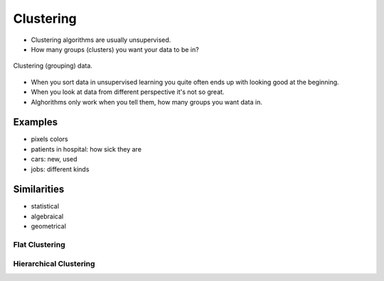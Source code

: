 .. _Clustering:

**********
Clustering
**********

* Clustering algorithms are usually unsupervised.
* How many groups (clusters) you want your data to be in?

.. figure:: img/clustering.png
    :scale: 75%
    :align: center

    Clustering (grouping) data.

* When you sort data in unsupervised learning you quite often ends up with looking good at the beginning.
* When you look at data from different perspective it's not so great.
* Alghorithms only work when you tell them, how many groups you want data in.

Examples
--------
* pixels colors
* patients in hospital: how sick they are
* cars: new, used
* jobs: different kinds


Similarities
------------
* statistical
* algebraical
* geometrical


Flat Clustering
===============

Hierarchical Clustering
=======================

